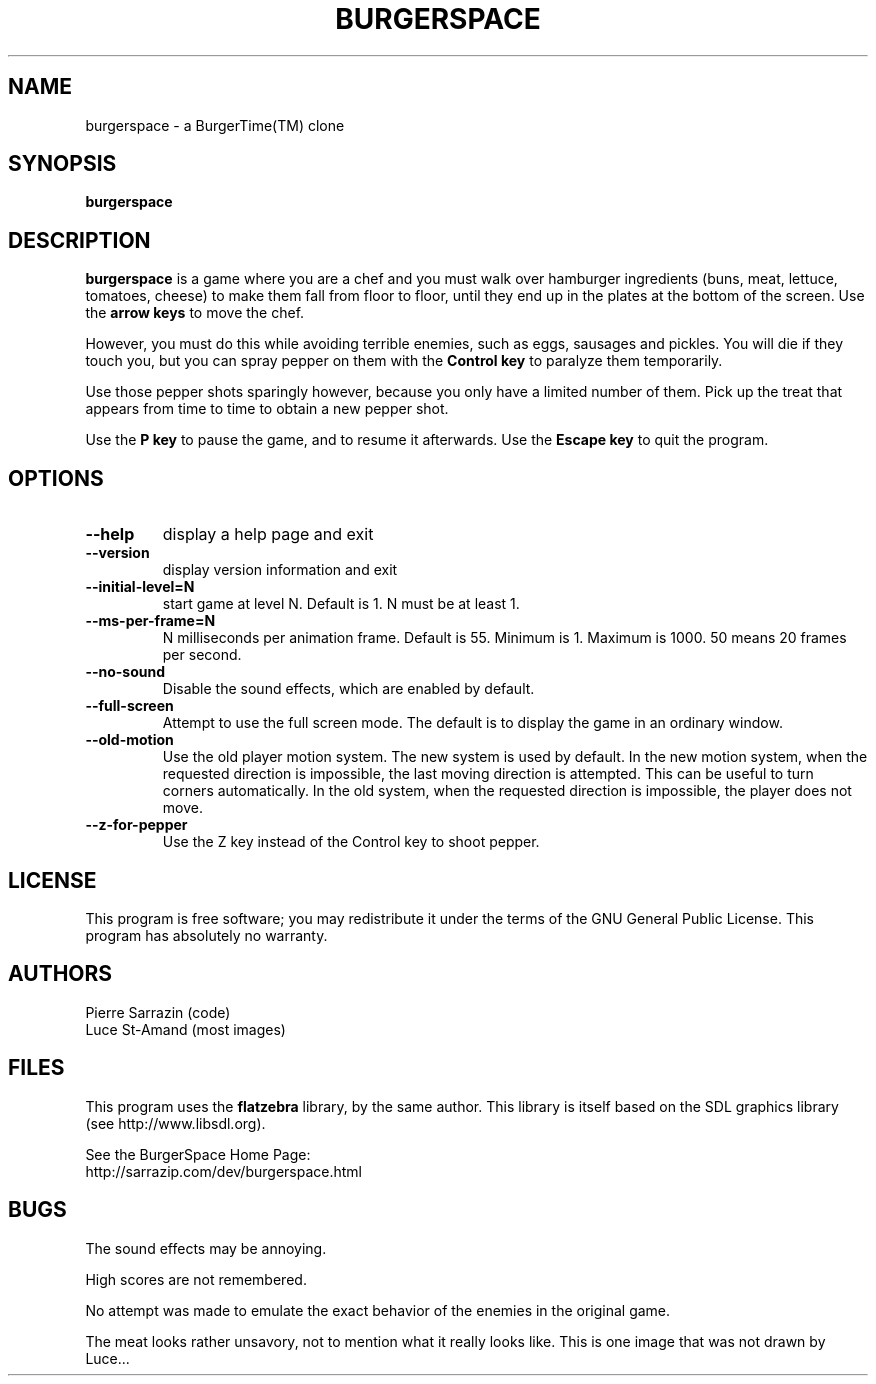 .\" $Id: burgerspace.6,v 1.9 2009/02/27 02:50:42 sarrazip Exp $
.\" Burgerspace manual page
.\"
.\" burgerspace - A hamburger-smashing video game.
.\" Copyright (C) 2001-2007 Pierre Sarrazin <http://sarrazip.com/>
.\"
.\" This program is free software; you can redistribute it and/or
.\" modify it under the terms of the GNU General Public License
.\" as published by the Free Software Foundation; either version 2
.\" of the License, or (at your option) any later version.
.\"
.\" This program is distributed in the hope that it will be useful,
.\" but WITHOUT ANY WARRANTY; without even the implied warranty of
.\" MERCHANTABILITY or FITNESS FOR A PARTICULAR PURPOSE.  See the
.\" GNU General Public License for more details.
.\"
.\" You should have received a copy of the GNU General Public License
.\" along with this program; if not, write to the Free Software
.\" Foundation, Inc., 51 Franklin Street, Fifth Floor, Boston, MA
.\" 02110-1301, USA.
.\"
.\"
.TH BURGERSPACE "6" "February 26th, 2009" "" ""
.SH NAME
burgerspace \- a BurgerTime(TM) clone
.SH SYNOPSIS
.B burgerspace
.SH DESCRIPTION
.PP
\fBburgerspace\fR
is a game where you are a chef and you must walk over hamburger
ingredients (buns, meat, lettuce, tomatoes, cheese) to make them fall
from floor to floor, until they end up in the plates at the bottom of
the screen.
Use the 
\fBarrow keys\fR
to move the chef.
.PP
However, you must do this while avoiding terrible enemies,
such as eggs, sausages and pickles.  You will die if
they touch you, but you can spray pepper on them with the
\fBControl key\fR
to paralyze them temporarily.
.PP
Use those pepper shots sparingly however, because you only
have a limited number of them.  Pick up the treat that appears
from time to time to obtain a new pepper shot.
.PP
Use the
\fBP key\fR
to pause the game, and to resume it afterwards.
Use the
\fBEscape key\fR
to quit the program.
.PP
.SH OPTIONS
.PP
.TP
\fB\-\-help\fR
display a help page and exit
.TP
\fB\-\-version\fR
display version information and exit
.TP
\fB\-\-initial\-level=N\fR
start game at level N.  Default is 1.  N must be at least 1.
.TP
\fB\-\-ms\-per\-frame=N\fR
N milliseconds per animation frame.  Default is 55.
Minimum is 1.  Maximum is 1000.  50 means 20 frames per second.
.TP
\fB\-\-no\-sound\fR
Disable the sound effects, which are enabled by default.
.TP
\fB\-\-full\-screen\fR
Attempt to use the full screen mode.  The default is to display the
game in an ordinary window.
.TP
\fB\-\-old\-motion\fR
Use the old player motion system.  The new system is used by default.
In the new motion system, when the requested direction is impossible,
the last moving direction is attempted.
This can be useful to turn corners automatically.
In the old system, when the requested direction is impossible,
the player does not move.
.TP
\fB\-\-z\-for\-pepper\fR
Use the Z key instead of the Control key to shoot pepper.
.SH LICENSE
This program is free software; you may redistribute it under the terms of
the GNU General Public License.  This program has absolutely no warranty.
.SH AUTHORS
Pierre Sarrazin (code)
.br
Luce St-Amand (most images)
.SH FILES
This program uses the
\fBflatzebra\fR library, by the same author.
This library is itself based on the SDL graphics library
(see http://www.libsdl.org).
.PP
See the BurgerSpace Home Page:
.br
http://sarrazip.com/dev/burgerspace.html
.SH BUGS
The sound effects may be annoying.
.PP
High scores are not remembered.
.PP
No attempt was made to emulate the exact behavior of the
enemies in the original game.
.PP
The meat looks rather unsavory, not to mention what it
really looks like.  This is one image that was not drawn
by Luce...
